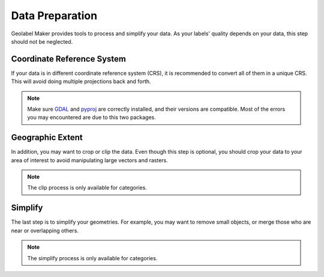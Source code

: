 ================
Data Preparation
================

Geolabel Maker provides tools to process and simplify your data.
As your labels' quality depends on your data, this step should not be neglected.

Coordinate Reference System
===========================

If your data is in different coordinate reference system (CRS),
it is recommended to convert all of them in a unique CRS.
This will avoid doing multiple projections back and forth.

.. note::
    Make sure `GDAL <https://gdal.org/>`__ and `pyproj <https://pyproj4.github.io/pyproj/stable/>`__ 
    are correctly installed, and their versions are compatible. 
    Most of the errors you may encountered are due to this two packages.


Geographic Extent
=================

In addition, you may want to crop or clip the data.
Even though this step is optional, you should crop your data
to your area of interest to avoid manipulating large vectors and rasters. 

.. note::
    The clip process is only available for categories.


Simplify
========

The last step is to simplify your geometries. For example, you may want to remove small objects,
or merge those who are near or overlapping others.

.. note::
    The simplify process is only available for categories.
